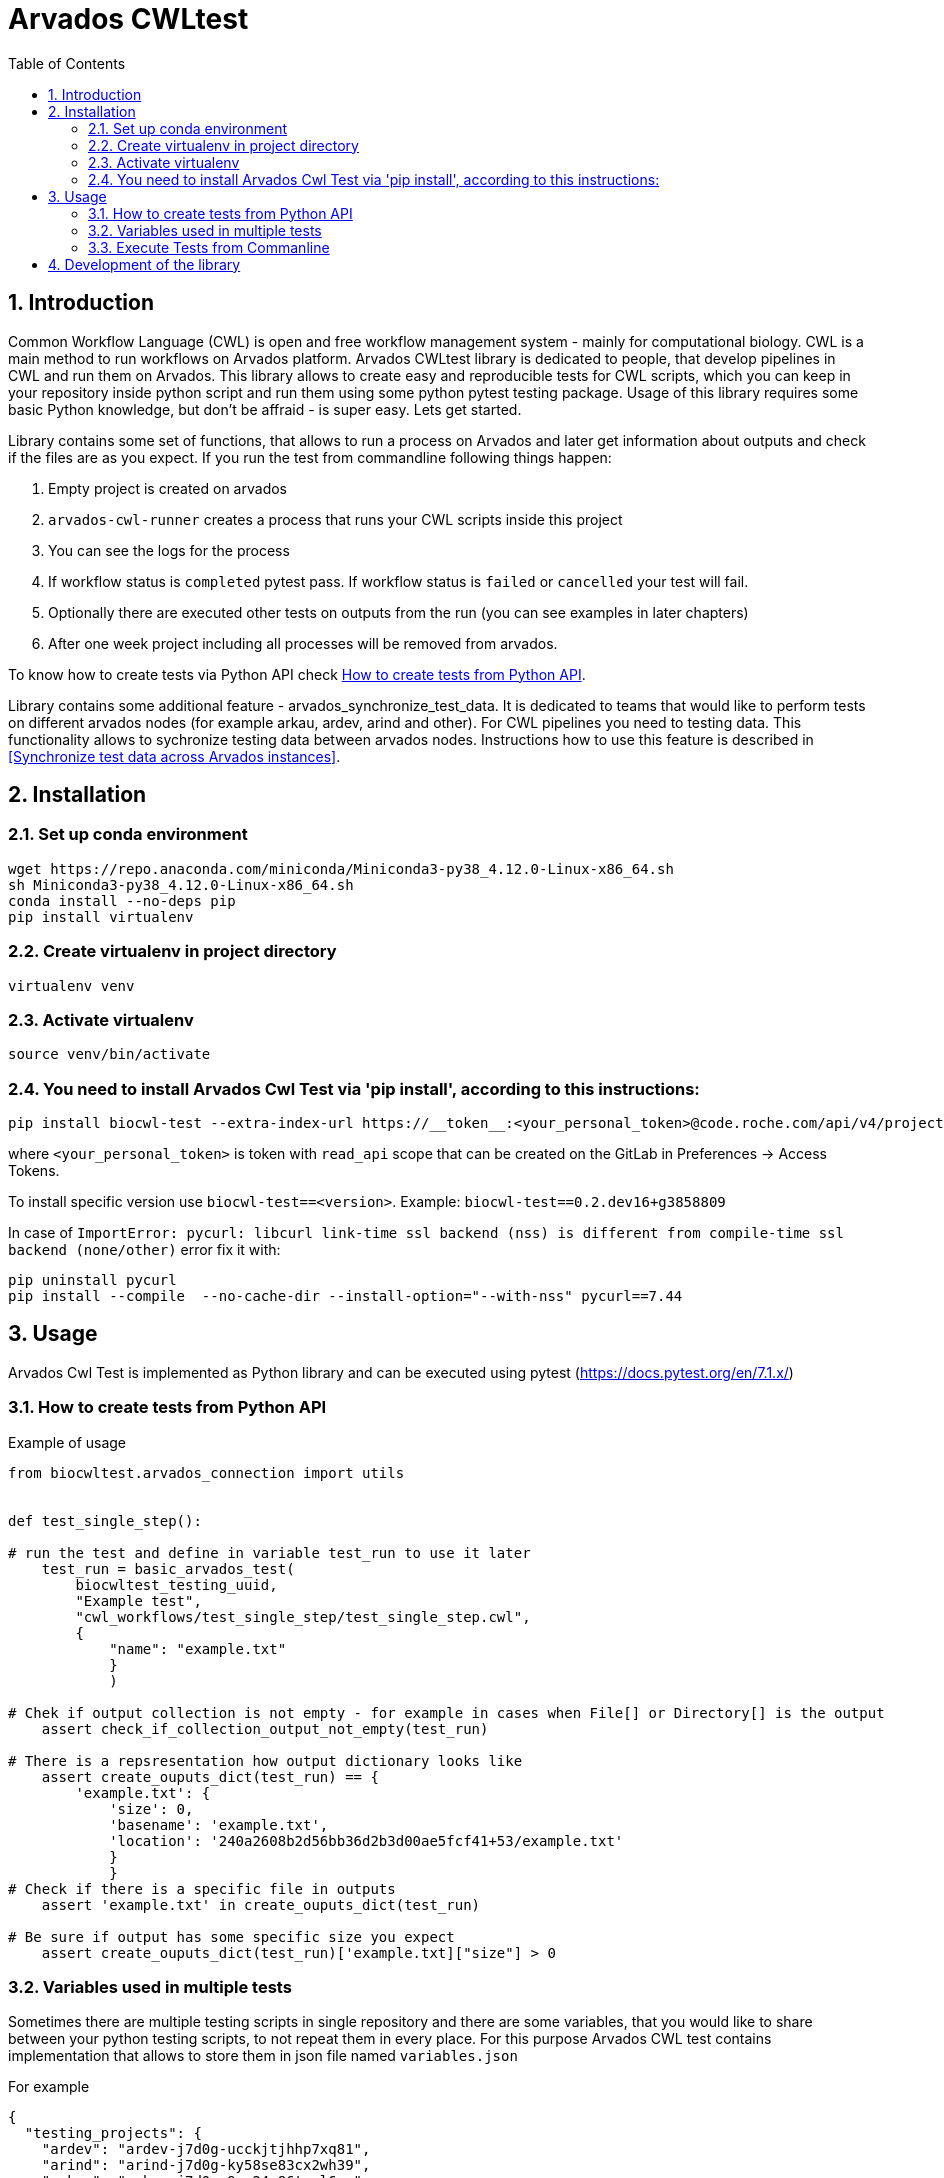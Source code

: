 :toc:
:toclevels: 4
:sectnumlevels: 2
:sectnums:
:appversion: v1.0

= Arvados CWLtest

== Introduction

Common Workflow Language (CWL) is open and free workflow management system - mainly for computational biology. CWL is a main method to run workflows on Arvados platform. Arvados CWLtest library is dedicated to people, that develop pipelines in CWL and run them on Arvados. This library allows to create easy and reproducible tests for CWL scripts, which you can keep in your repository inside python script and run them using some python pytest testing package. Usage of this library requires some basic Python knowledge, but don't be affraid - is super easy. Lets get started.

Library contains some set of functions, that allows to run a process on Arvados and later get information about outputs and check if the files are as you expect. If you run the test from commandline following things happen:

1. Empty project is created on arvados 
2. `arvados-cwl-runner` creates a process that runs your CWL scripts inside this project
3. You can see the logs for the process
4. If workflow status is `completed` pytest pass. If workflow status is `failed` or `cancelled` your test will fail.
5. Optionally there are executed other tests on outputs from the run (you can see examples in later chapters)
6. After one week project including all processes will be removed from arvados. 

To know how to create tests via Python API check <<How to create tests from Python API>>.

Library contains some additional feature - arvados_synchronize_test_data. It is dedicated to teams that would like to perform tests on different arvados nodes (for example arkau, ardev, arind and other). For CWL pipelines you need to testing data. This functionality allows to sychronize testing data between arvados nodes. Instructions how to use this feature is described in <<Synchronize test data across Arvados instances>>.

== Installation

=== Set up conda environment

[source, bash]
----
wget https://repo.anaconda.com/miniconda/Miniconda3-py38_4.12.0-Linux-x86_64.sh
sh Miniconda3-py38_4.12.0-Linux-x86_64.sh
conda install --no-deps pip
pip install virtualenv
----

=== Create virtualenv in project directory

[source, bash]
----
virtualenv venv
----

=== Activate virtualenv

[source, bash]
----
source venv/bin/activate
----

=== You need to install Arvados Cwl Test via  'pip install', according to this instructions:

[source, bash]
----
pip install biocwl-test --extra-index-url https://__token__:<your_personal_token>@code.roche.com/api/v4/projects/34319/packages/pypi/simple
----

where `<your_personal_token>` is token with `read_api` scope that can be created on the GitLab in Preferences -> Access Tokens.


To install specific version use  `biocwl-test==<version>`. Example: `biocwl-test==0.2.dev16+g3858809`

In case of `ImportError: pycurl: libcurl link-time ssl backend (nss) is different from compile-time ssl backend (none/other)` error
fix it with:
[source, bash]
----
pip uninstall pycurl
pip install --compile  --no-cache-dir --install-option="--with-nss" pycurl==7.44
----

== Usage

Arvados Cwl Test is implemented as Python library and can be executed using pytest (https://docs.pytest.org/en/7.1.x/)

=== How to create tests from Python API

Example of usage::

[source, python]
----
from biocwltest.arvados_connection import utils


def test_single_step():

# run the test and define in variable test_run to use it later
    test_run = basic_arvados_test(
        biocwltest_testing_uuid,
        "Example test",
        "cwl_workflows/test_single_step/test_single_step.cwl",
        {
            "name": "example.txt"
            }
            )

# Chek if output collection is not empty - for example in cases when File[] or Directory[] is the output
    assert check_if_collection_output_not_empty(test_run)

# There is a repsresentation how output dictionary looks like
    assert create_ouputs_dict(test_run) == {
        'example.txt': {
            'size': 0,
            'basename': 'example.txt',
            'location': '240a2608b2d56bb36d2b3d00ae5fcf41+53/example.txt'
            }
            }
# Check if there is a specific file in outputs
    assert 'example.txt' in create_ouputs_dict(test_run)

# Be sure if output has some specific size you expect
    assert create_ouputs_dict(test_run)['example.txt]["size"] > 0

----
=== Variables used in multiple tests

Sometimes there are multiple testing scripts in single repository and there are some variables, that you would like to share between your python testing scripts, to not repeat them in every place. For this purpose Arvados CWL test contains implementation that allows to store them in json file named `variables.json`

For example::
[source, json]
----
{
  "testing_projects": {
    "ardev": "ardev-j7d0g-ucckjtjhhp7xq81",
    "arind": "arind-j7d0g-ky58se83cx2wh39",
    "arkau": "arkau-j7d0g-9cs24q86tesl6rm"
  },
  "resources": {
    "directories": {
      "two_1000000_inforR_fastq": {
        "class": "Directory",
        "path": "keep:271cbc530a4fe42173a72d53531ad849+225"
      }
    },
    "files": {
      "reference_genome": {
        "class": "File",
        "path": "keep:570c54e5cc295045cfe9f5b361d63e36+6185/Homo_sapiens_assembly38.fasta",
        "secondaryFiles": [
          {
            "class": "File",
            "path": "keep:570c54e5cc295045cfe9f5b361d63e36+6185/Homo_sapiens_assembly38.fasta.fai"
          }
        ]
      },
      "intervals": {
        "class": "File",
        "path": "keep:11a2a794048a689efb7ecb1e1e66d1e8+12334/wgs_calling_regions.hg38.bed"
      }
    }
  }
}
----

Use `FILES', 'DIRECTORIES` and `UUIDS` in python script importing them as::

[soource, python]
----
from biocwltest.arvados_connection.utils import FILES, DIRECTORIES, UUIDS

DIRECTORIES["two_1000000_inforR_fastq"]
UUIDS["akau"]
FILES["intervals"]

----

=== Execute Tests from Commanline

[source, bash]
----
pytest -s
----

To run single test define `-k keyword` to choose some subset of tests

[source, bash]
----
pytest -k my_lovely_test
----

To run all tests from specific file run:

[source, bash]
----
pytest test/test_main.py -s
----

To run more tests in parallel: 

[source, bash]
----
pytest -n 3
----

And more options you can find in pytest library documentation.

== Development of the library

. Fork or pull and create branch
. Write the code
- write unit tests for your functions
- build package (every commit builds package on Gitlab)
- merge request
